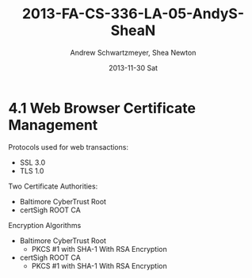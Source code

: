 #+TITLE:     2013-FA-CS-336-LA-05-AndyS-SheaN
#+AUTHOR:    Andrew Schwartzmeyer, Shea Newton
#+EMAIL:     schw2620@vandals.uidaho.edu
#+DATE:      2013-11-30 Sat
#+DESCRIPTION:
#+KEYWORDS:
#+LANGUAGE:  en
#+OPTIONS:   H:3 num:t toc:t \n:nil @:t ::t |:t ^:t -:t f:t *:t <:t
#+OPTIONS:   TeX:t LaTeX:t skip:nil d:nil todo:t pri:nil tags:not-in-toc
#+INFOJS_OPT: view:nil toc:nil ltoc:t mouse:underline buttons:0 path:http://orgmode.org/org-info.js
#+EXPORT_SELECT_TAGS: export
#+EXPORT_EXCLUDE_TAGS: noexport
#+LINK_UP:   
#+LINK_HOME: 
#+XSLT:

* TODO LA-05 SSL :noexport:
   DEADLINE: <2013-11-24 Sun>

For this laboratory assignment please follow the instructions in the
laboratory in the link below and for preparing your laboratory report
please follow the instructions in this posting plus all the guidelines
posted within this course site under Course Info -> Coursework
Submission Instructions -> LA-Laboratory Report Submissions.

Secure Web and SSL/TLS

Laboratory Instructions:

http://csis.pace.edu/~lchen/sweet/modules/3-SecureTransaction.pdf

These laboratories have been developed by Li-Chiou Chen of Pace
University and collaborators with sponsorship from the National
Science Foundation (NSF).

Prepare and submit a laboratory report in PDF following the guidelines
posted within this course site under Course Info -> Coursework
Submission Instructions -> LA-Laboratory Report Submissions.

* 4.1 Web Browser Certificate Management
Protocols used for web transactions:
- SSL 3.0
- TLS 1.0

\noindent Two Certificate Authorities:
- Baltimore CyberTrust Root
- certSigh ROOT CA

\noindent Encryption Algorithms
- Baltimore CyberTrust Root
   - PKCS #1 with SHA-1 With RSA Encryption
- certSigh ROOT CA
  - PKCS #1 with SHA-1 With RSA Encryption
 
# Screenshot

 
